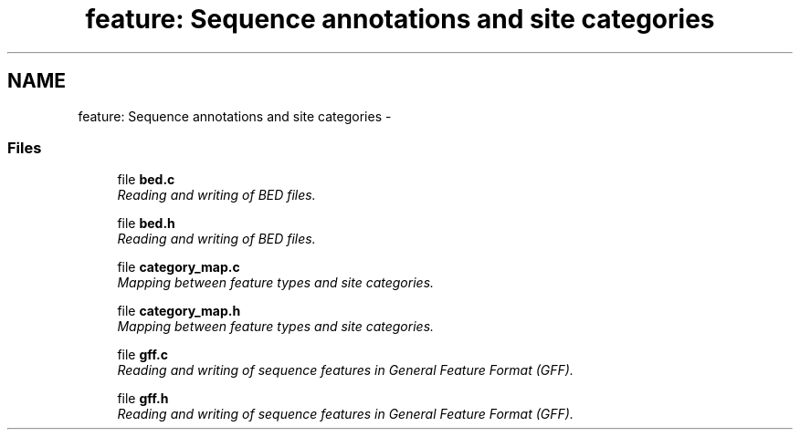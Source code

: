 .TH "feature: Sequence annotations and site categories" 3 "15 Jun 2004" "PHAST" \" -*- nroff -*-
.ad l
.nh
.SH NAME
feature: Sequence annotations and site categories \- 
.SS "Files"

.in +1c
.ti -1c
.RI "file \fBbed.c\fP"
.br
.RI "\fIReading and writing of BED files.\fP"
.PP
.in +1c

.ti -1c
.RI "file \fBbed.h\fP"
.br
.RI "\fIReading and writing of BED files.\fP"
.PP
.in +1c

.ti -1c
.RI "file \fBcategory_map.c\fP"
.br
.RI "\fIMapping between feature types and site categories.\fP"
.PP
.in +1c

.ti -1c
.RI "file \fBcategory_map.h\fP"
.br
.RI "\fIMapping between feature types and site categories.\fP"
.PP
.in +1c

.ti -1c
.RI "file \fBgff.c\fP"
.br
.RI "\fIReading and writing of sequence features in General Feature Format (GFF).\fP"
.PP
.in +1c

.ti -1c
.RI "file \fBgff.h\fP"
.br
.RI "\fIReading and writing of sequence features in General Feature Format (GFF).\fP"
.PP

.in -1c
